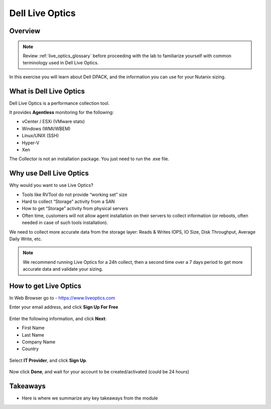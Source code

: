 .. _live_optics:

----------
Dell Live Optics
----------

Overview
++++++++

.. note::

  Review :ref:`live_optics_glossary` before proceeding with the lab to familiarize yourself with common terminology used in Dell Live Optics.

In this exercise you will learn about Dell DPACK, and the information you can use for your Nutanix sizing.

What is Dell Live Optics
++++++++++++++++++++++++

Dell Live Optics is a performance collection tool.

It provides **Agentless** monitoring for the following:

- vCenter / ESXi (VMware stats)
- Windows (WMI/WBEM)
- Linux/UNIX (SSH)
- Hyper-V
- Xen

The Collector is not an installation package. You just need to run the .exe file.

Why use Dell Live Optics
++++++++++++++++++++++++

Why would you want to use Live Optics?

- Tools like RVTool do not provide “working set” size
- Hard to collect “Storage” activity from a SAN
- How to get “Storage” activity from physical servers
- Often time, customers will not allow agent installation on their servers to collect information (or reboots, often needed in case of such tools installation).

We need to collect more accurate data from the storage layer: Reads & Writes IOPS, IO Size, Disk Throughput, Average Daily Write, etc.

.. note::

  We recommend running Live Optics for a 24h collect, then a second time over a 7 days period to get more accurate data and validate your sizing.

How to get Live Optics
++++++++++++++++++++++

In Web Browser go to - https://www.liveoptics.com

Enter your email address, and click **Sign Up For Free**

.. figure:: images/live_optics_01.png

Enter the following information, and click **Next**:

- First Name
- Last Name
- Company Name
- Country

.. figure:: images/live_optics_02.png

Select **IT Provider**, and click **Sign Up**.

.. figure:: images/live_optics_03.png

Now click **Done**, and wait for your account to be created/activated (could be 24 hours)






Takeaways
+++++++++

- Here is where we summarize any key takeaways from the module
